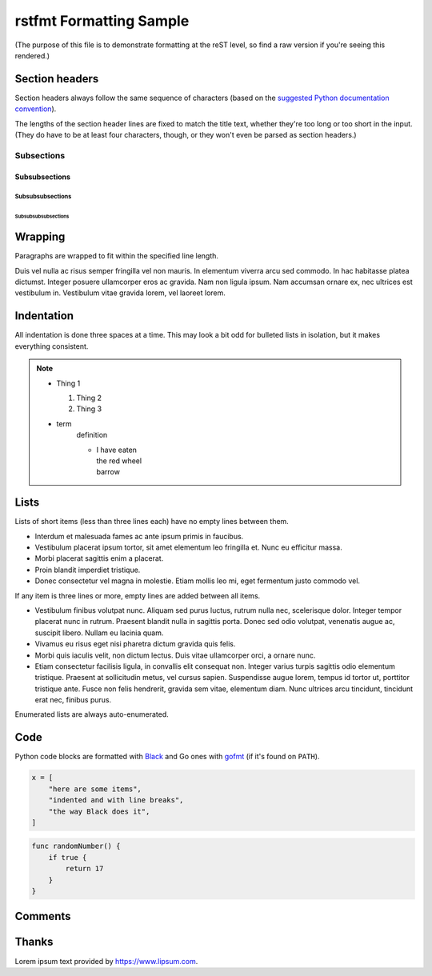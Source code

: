 ##########################
 rstfmt Formatting Sample
##########################

(The purpose of this file is to demonstrate formatting at the reST
level, so find a raw version if you're seeing this rendered.)

*****************
 Section headers
*****************

Section headers always follow the same sequence of characters (based on
the `suggested Python documentation convention
<https://devguide.python.org/documenting/#sections>`__).

The lengths of the section header lines are fixed to match the title
text, whether they're too long or too short in the input. (They do have
to be at least four characters, though, or they won't even be parsed as
section headers.)

Subsections
===========

Subsubsections
--------------

Subsubsubsections
^^^^^^^^^^^^^^^^^

Subsubsubsubsections
""""""""""""""""""""

**********
 Wrapping
**********

Paragraphs are wrapped to fit within the specified line length.

Duis vel nulla ac risus semper fringilla vel non mauris. In elementum
viverra arcu sed commodo. In hac habitasse platea dictumst. Integer
posuere ullamcorper eros ac gravida. Nam non ligula ipsum. Nam accumsan
ornare ex, nec ultrices est vestibulum in. Vestibulum vitae gravida
lorem, vel laoreet lorem.

*************
 Indentation
*************

All indentation is done three spaces at a time. This may look a bit odd
for bulleted lists in isolation, but it makes everything consistent.

.. note::

   -  Thing 1

      #. Thing 2
      #. Thing 3

   -  term
         definition

         -  |  I have eaten
            |  the red wheel
            |  barrow

*******
 Lists
*******

Lists of short items (less than three lines each) have no empty lines
between them.

-  Interdum et malesuada fames ac ante ipsum primis in faucibus.
-  Vestibulum placerat ipsum tortor, sit amet elementum leo fringilla
   et. Nunc eu efficitur massa.
-  Morbi placerat sagittis enim a placerat.
-  Proin blandit imperdiet tristique.
-  Donec consectetur vel magna in molestie. Etiam mollis leo mi, eget
   fermentum justo commodo vel.

If any item is three lines or more, empty lines are added between all
items.

-  Vestibulum finibus volutpat nunc. Aliquam sed purus luctus, rutrum
   nulla nec, scelerisque dolor. Integer tempor placerat nunc in rutrum.
   Praesent blandit nulla in sagittis porta. Donec sed odio volutpat,
   venenatis augue ac, suscipit libero. Nullam eu lacinia quam.

-  Vivamus eu risus eget nisi pharetra dictum gravida quis felis.

-  Morbi quis iaculis velit, non dictum lectus. Duis vitae ullamcorper
   orci, a ornare nunc.

-  Etiam consectetur facilisis ligula, in convallis elit consequat non.
   Integer varius turpis sagittis odio elementum tristique. Praesent at
   sollicitudin metus, vel cursus sapien. Suspendisse augue lorem,
   tempus id tortor ut, porttitor tristique ante. Fusce non felis
   hendrerit, gravida sem vitae, elementum diam. Nunc ultrices arcu
   tincidunt, tincidunt erat nec, finibus purus.

Enumerated lists are always auto-enumerated.

******
 Code
******

Python code blocks are formatted with Black_ and Go ones with gofmt_ (if
it's found on ``PATH``).

.. code:: python

   x = [
       "here are some items",
       "indented and with line breaks",
       "the way Black does it",
   ]

.. code:: go

   func randomNumber() {
       if true {
           return 17
       }
   }

**********
 Comments
**********

..
   Comments       are preserved
        with
     exactly     whatever  formatting
   they had in

    the    input.

         Formatting them
       is up
     to
   you.

   (Trailing spaces are still removed, since that happens early in the
   reST parser.)

********
 Thanks
********

Lorem ipsum text provided by https://www.lipsum.com.

.. _black: https://github.com/psf/black

.. _gofmt: https://blog.golang.org/gofmt
